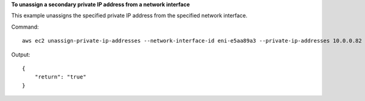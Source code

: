 **To unassign a secondary private IP address from a network interface**

This example unassigns the specified private IP address from the specified network interface.

Command::

  aws ec2 unassign-private-ip-addresses --network-interface-id eni-e5aa89a3 --private-ip-addresses 10.0.0.82

Output::

  {
      "return": "true"
  }